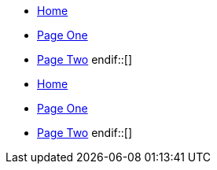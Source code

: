 ifdef::lang[en]
* xref:en/index.adoc[Home]
* xref:en/page1.adoc[Page One]
* xref:en/page2.adoc[Page Two]
 endif::[]

ifdef::lang[es]
* xref:es/index.adoc[Home]
* xref:es/page1.adoc[Page One]
* xref:es/page2.adoc[Page Two]
 endif::[]